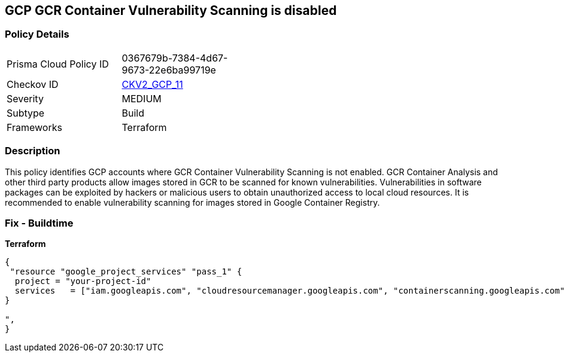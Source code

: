 == GCP GCR Container Vulnerability Scanning is disabled


=== Policy Details 

[width=45%]
[cols="1,1"]
|=== 
|Prisma Cloud Policy ID 
| 0367679b-7384-4d67-9673-22e6ba99719e

|Checkov ID 
| https://github.com/bridgecrewio/checkov/blob/main/checkov/terraform/checks/graph_checks/gcp/GCRContainerVulnerabilityScanningEnabled.yaml[CKV2_GCP_11 ]

|Severity
|MEDIUM

|Subtype
|Build
//, Run

|Frameworks
|Terraform

|=== 



=== Description 


This policy identifies GCP accounts where GCR Container Vulnerability Scanning is not enabled.
GCR Container Analysis and other third party products allow images stored in GCR to be scanned for known vulnerabilities.
Vulnerabilities in software packages can be exploited by hackers or malicious users to obtain unauthorized access to local cloud resources.
It is recommended to enable vulnerability scanning for images stored in Google Container Registry.

=== Fix - Buildtime


*Terraform* 




[source,go]
----
{
 "resource "google_project_services" "pass_1" {
  project = "your-project-id"
  services   = ["iam.googleapis.com", "cloudresourcemanager.googleapis.com", "containerscanning.googleapis.com"]
}

",
}
----

